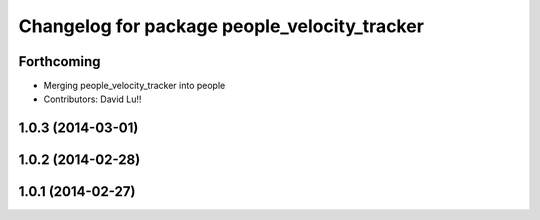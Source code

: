 ^^^^^^^^^^^^^^^^^^^^^^^^^^^^^^^^^^^^^^^^^^^^^
Changelog for package people_velocity_tracker
^^^^^^^^^^^^^^^^^^^^^^^^^^^^^^^^^^^^^^^^^^^^^

Forthcoming
-----------
* Merging people_velocity_tracker into people
* Contributors: David Lu!!

1.0.3 (2014-03-01)
------------------

1.0.2 (2014-02-28)
------------------

1.0.1 (2014-02-27)
------------------
